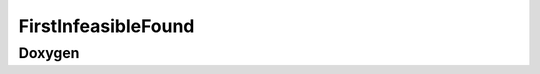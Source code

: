 FirstInfeasibleFound
====================

Doxygen
-------

.. doxygenclass:: idol::FirstInfeasibleFound
